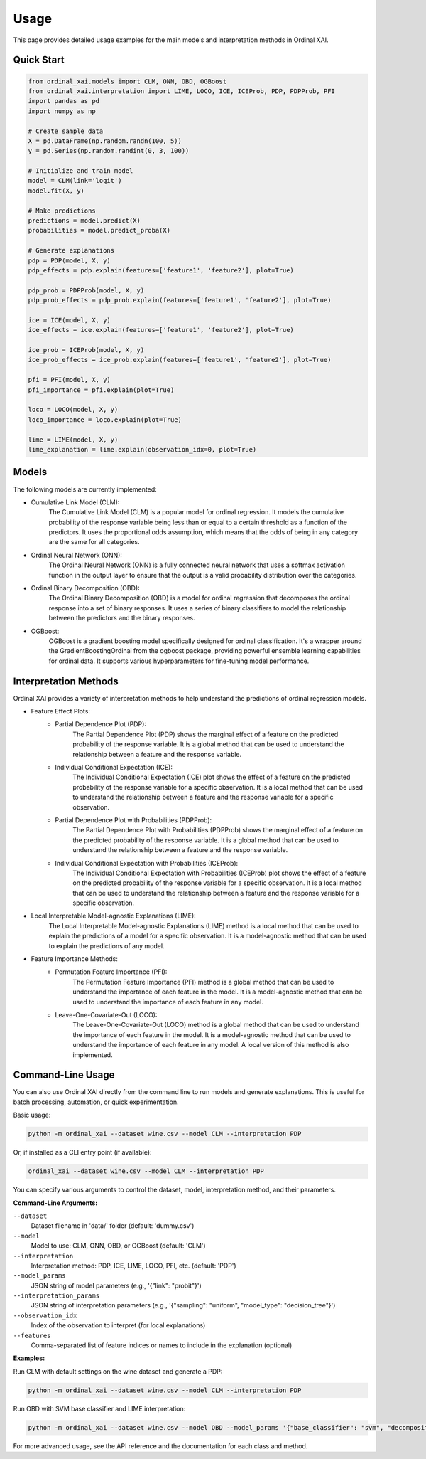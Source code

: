 Usage
=====

This page provides detailed usage examples for the main models and interpretation methods in Ordinal XAI.

Quick Start
-----------

.. code-block:: python

    from ordinal_xai.models import CLM, ONN, OBD, OGBoost
    from ordinal_xai.interpretation import LIME, LOCO, ICE, ICEProb, PDP, PDPProb, PFI
    import pandas as pd
    import numpy as np

    # Create sample data
    X = pd.DataFrame(np.random.randn(100, 5))
    y = pd.Series(np.random.randint(0, 3, 100))

    # Initialize and train model
    model = CLM(link='logit')
    model.fit(X, y)

    # Make predictions
    predictions = model.predict(X)
    probabilities = model.predict_proba(X)

    # Generate explanations
    pdp = PDP(model, X, y)
    pdp_effects = pdp.explain(features=['feature1', 'feature2'], plot=True)

    pdp_prob = PDPProb(model, X, y)
    pdp_prob_effects = pdp_prob.explain(features=['feature1', 'feature2'], plot=True)

    ice = ICE(model, X, y)
    ice_effects = ice.explain(features=['feature1', 'feature2'], plot=True)

    ice_prob = ICEProb(model, X, y)
    ice_prob_effects = ice_prob.explain(features=['feature1', 'feature2'], plot=True)

    pfi = PFI(model, X, y)
    pfi_importance = pfi.explain(plot=True)

    loco = LOCO(model, X, y)
    loco_importance = loco.explain(plot=True)

    lime = LIME(model, X, y)
    lime_explanation = lime.explain(observation_idx=0, plot=True)


Models
------

The following models are currently implemented:

- Cumulative Link Model (CLM):
    The Cumulative Link Model (CLM) is a popular model for ordinal regression. It models the cumulative probability of the response variable being less than or equal to a certain threshold as a function of the predictors. It uses the proportional odds assumption, which means that the odds of being in any category are the same for all categories.
- Ordinal Neural Network (ONN):
    The Ordinal Neural Network (ONN) is a fully connected neural network that uses a softmax activation function in the output layer to ensure that the output is a valid probability distribution over the categories.
- Ordinal Binary Decomposition (OBD):
    The Ordinal Binary Decomposition (OBD) is a model for ordinal regression that decomposes the ordinal response into a set of binary responses. It uses a series of binary classifiers to model the relationship between the predictors and the binary responses.
- OGBoost:
    OGBoost is a gradient boosting model specifically designed for ordinal classification. It's a wrapper around the GradientBoostingOrdinal from the ogboost package, providing powerful ensemble learning capabilities for ordinal data. It supports various hyperparameters for fine-tuning model performance.


Interpretation Methods
----------------------

Ordinal XAI provides a variety of interpretation methods to help understand the predictions of ordinal regression models.

- Feature Effect Plots:
    - Partial Dependence Plot (PDP):
        The Partial Dependence Plot (PDP) shows the marginal effect of a feature on the predicted probability of the response variable. It is a global method that can be used to understand the relationship between a feature and the response variable.
    - Individual Conditional Expectation (ICE):
        The Individual Conditional Expectation (ICE) plot shows the effect of a feature on the predicted probability of the response variable for a specific observation. It is a local method that can be used to understand the relationship between a feature and the response variable for a specific observation.
    - Partial Dependence Plot with Probabilities (PDPProb):
        The Partial Dependence Plot with Probabilities (PDPProb) shows the marginal effect of a feature on the predicted probability of the response variable. It is a global method that can be used to understand the relationship between a feature and the response variable.
    - Individual Conditional Expectation with Probabilities (ICEProb):
        The Individual Conditional Expectation with Probabilities (ICEProb) plot shows the effect of a feature on the predicted probability of the response variable for a specific observation. It is a local method that can be used to understand the relationship between a feature and the response variable for a specific observation.
- Local Interpretable Model-agnostic Explanations (LIME):
    The Local Interpretable Model-agnostic Explanations (LIME) method is a local method that can be used to explain the predictions of a model for a specific observation. It is a model-agnostic method that can be used to explain the predictions of any model.
- Feature Importance Methods:
    - Permutation Feature Importance (PFI):
        The Permutation Feature Importance (PFI) method is a global method that can be used to understand the importance of each feature in the model. It is a model-agnostic method that can be used to understand the importance of each feature in any model.
    - Leave-One-Covariate-Out (LOCO):
        The Leave-One-Covariate-Out (LOCO) method is a global method that can be used to understand the importance of each feature in the model. It is a model-agnostic method that can be used to understand the importance of each feature in any model. A local version of this method is also implemented.

Command-Line Usage
------------------

You can also use Ordinal XAI directly from the command line to run models and generate explanations. This is useful for batch processing, automation, or quick experimentation.

Basic usage:

.. code-block:: bash

    python -m ordinal_xai --dataset wine.csv --model CLM --interpretation PDP

Or, if installed as a CLI entry point (if available):

.. code-block:: bash

    ordinal_xai --dataset wine.csv --model CLM --interpretation PDP

You can specify various arguments to control the dataset, model, interpretation method, and their parameters.

**Command-Line Arguments:**

``--dataset``
    Dataset filename in 'data/' folder (default: 'dummy.csv')

``--model``
    Model to use: CLM, ONN, OBD, or OGBoost (default: 'CLM')

``--interpretation``
    Interpretation method: PDP, ICE, LIME, LOCO, PFI, etc. (default: 'PDP')

``--model_params``
    JSON string of model parameters (e.g., '{"link": "probit"}')

``--interpretation_params``
    JSON string of interpretation parameters (e.g., '{"sampling": "uniform", "model_type": "decision_tree"}')

``--observation_idx``
    Index of the observation to interpret (for local explanations)

``--features``
    Comma-separated list of feature indices or names to include in the explanation (optional)

**Examples:**

Run CLM with default settings on the wine dataset and generate a PDP:

.. code-block:: bash

    python -m ordinal_xai --dataset wine.csv --model CLM --interpretation PDP

Run OBD with SVM base classifier and LIME interpretation:

.. code-block:: bash

    python -m ordinal_xai --dataset wine.csv --model OBD --model_params '{"base_classifier": "svm", "decomposition_type": "one-vs-next"}' --interpretation LIME --interpretation_params '{"sampling": "uniform", "model_type": "decision_tree"}' --observation_idx 0

For more advanced usage, see the API reference and the documentation for each class and method. 